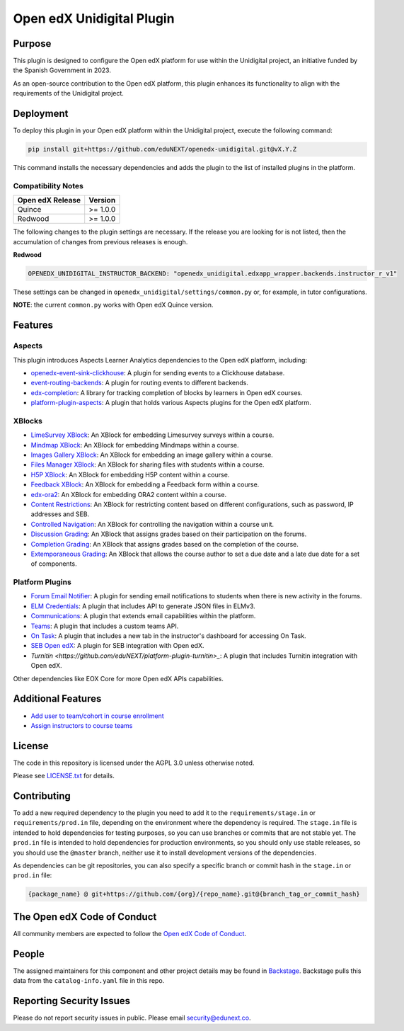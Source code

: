 Open edX Unidigital Plugin
#############################

|ci-badge| |license-badge| |status-badge|

Purpose
*******

This plugin is designed to configure the Open edX platform for use within the
Unidigital project, an initiative funded by the Spanish Government in 2023.

As an open-source contribution to the Open edX platform, this plugin enhances
its functionality to align with the requirements of the Unidigital project.

Deployment
**********

To deploy this plugin in your Open edX platform within the Unidigital project,
execute the following command:

.. code-block::

    pip install git+https://github.com/eduNEXT/openedx-unidigital.git@vX.Y.Z

This command installs the necessary dependencies and adds the plugin to the list
of installed plugins in the platform.

Compatibility Notes
===================

+------------------+--------------+
| Open edX Release | Version      |
+==================+==============+
| Quince           | >= 1.0.0     |
+------------------+--------------+
| Redwood          | >= 1.0.0     |
+------------------+--------------+

The following changes to the plugin settings are necessary. If the release you are looking for is
not listed, then the accumulation of changes from previous releases is enough.

**Redwood**

.. code-block:: yaml

   OPENEDX_UNIDIGITAL_INSTRUCTOR_BACKEND: "openedx_unidigital.edxapp_wrapper.backends.instructor_r_v1"

These settings can be changed in ``openedx_unidigital/settings/common.py`` or, for example, in tutor configurations.

**NOTE**: the current ``common.py`` works with Open edX Quince version.

Features
********

Aspects
=======

This plugin introduces Aspects Learner Analytics dependencies to the Open edX
platform, including:

- `openedx-event-sink-clickhouse <https://github.com/openedx/openedx-event-sink-clickhouse>`_: A plugin for sending events to a Clickhouse database.
- `event-routing-backends <https://github.com/openedx/event-routing-backends>`_: A plugin for routing events to different backends.
- `edx-completion <https://pypi.org/project/edx-completion/>`_: A library for tracking completion of blocks by learners in Open edX courses.
- `platform-plugin-aspects <https://pypi.org/project/platform-plugin-aspects/>`_: A plugin that holds various Aspects plugins for the Open edX platform.

XBlocks
=======

- `LimeSurvey XBlock <https://github.com/eduNEXT/xblock-limesurvey>`_: An XBlock for embedding Limesurvey surveys within a course.
- `Mindmap XBlock <https://github.com/eduNEXT/xblock-mindmap>`_: An XBlock for embedding Mindmaps within a course.
- `Images Gallery XBlock <https://github.com/eduNEXT/xblock-imagesgallery>`_: An XBlock for embedding an image gallery within a course.
- `Files Manager XBlock <https://github.com/eduNEXT/xblock-filesmanager>`_: An XBlock for sharing files with students within a course.
- `H5P XBlock <https://github.com/eduNEXT/h5pxblock>`_: An XBlock for embedding H5P content within a course.
- `Feedback XBlock <https://github.com/eduNEXT/FeedbackXBlock>`_: An XBlock for embedding a Feedback form within a course.
- `edx-ora2 <https://github.com/eduNEXT/edx-ora2>`_: An XBlock for embedding ORA2 content within a course.
- `Content Restrictions <https://github.com/eduNEXT/xblock-content-restrictions>`_: An XBlock for restricting content based on different configurations, such as password, IP addresses and SEB.
- `Controlled Navigation <https://github.com/eduNEXT/xblock-controlled-navigation>`_: An XBlock for controlling the navigation within a course unit.
- `Discussion Grading <https://github.com/eduNEXT/xblock-discussion-grading>`_: An XBlock that assigns grades based on their participation on the forums.
- `Completion Grading <https://github.com/eduNEXT/xblock-completion-grading>`_: An XBlock that assigns grades based on the completion of the course.
- `Extemporaneous Grading <https://github.com/eduNEXT/xblock-extemporaneous-grading>`_: An XBlock that allows the course author to set a due date and a late due date for a set of components.

Platform Plugins
================

- `Forum Email Notifier <https://github.com/eduNEXT/platform-plugin-forum-email-notifier>`_: A plugin for sending email notifications to students when there is new activity in the forums.
- `ELM Credentials <https://github.com/eduNEXT/platform-plugin-elm-credentials>`_: A plugin that includes API to generate JSON files in ELMv3.
- `Communications <https://github.com/eduNEXT/platform-plugin-communications>`_: A plugin that extends email capabilities within the platform.
- `Teams <https://github.com/eduNEXT/platform-plugin-teams>`_: A plugin that includes a custom teams API.
- `On Task <https://github.com/edunext/platform-plugin-ontask>`_: A plugin that includes a new tab in the instructor's dashboard for accessing On Task.
- `SEB Open edX <https://github.com/edunext/seb-openedx.git>`_: A plugin for SEB integration with Open edX.
- `Turnitin <https://github.com/eduNEXT/platform-plugin-turnitin>_`: A plugin that includes Turnitin integration with Open edX.

Other dependencies like EOX Core for more Open edX APIs capabilities.

Additional Features
*******************

- `Add user to team/cohort in course enrollment <./docs/1-add-user-to-team-cohort-in-course-enrollment.rst>`_
- `Assign instructors to course teams <./docs/2-assign-instructors-to-course-teams.rst>`_

License
*******

The code in this repository is licensed under the AGPL 3.0 unless
otherwise noted.

Please see `LICENSE.txt <LICENSE.txt>`_ for details.

Contributing
************

To add a new required dependency to the plugin you need to add it to the
``requirements/stage.in`` or ``requirements/prod.in`` file, depending on the
environment where the dependency is required. The ``stage.in`` file is intended
to hold dependencies for testing purposes, so you can use branches or commits
that are not stable yet. The ``prod.in`` file is intended to hold dependencies
for production environments, so you should only use stable releases, so you
should use the ``@master`` branch, neither use it to install development
versions of the dependencies.

As dependencies can be git repositories, you can also specify a specific
branch or commit hash in the ``stage.in`` or ``prod.in`` file:

.. code-block::

    {package_name} @ git+https://github.com/{org}/{repo_name}.git@{branch_tag_or_commit_hash}


The Open edX Code of Conduct
****************************

All community members are expected to follow the `Open edX Code of Conduct`_.

.. _Open edX Code of Conduct: https://openedx.org/code-of-conduct/

People
******

The assigned maintainers for this component and other project details may be
found in `Backstage`_. Backstage pulls this data from the ``catalog-info.yaml``
file in this repo.

.. _Backstage: https://backstage.openedx.org/catalog/default/component/openedx-unidigital

Reporting Security Issues
*************************

Please do not report security issues in public. Please email security@edunext.co.

.. |pypi-badge| image:: https://img.shields.io/pypi/v/openedx-unidigital.svg
    :target: https://pypi.python.org/pypi/openedx-unidigital/
    :alt: PyPI

.. |ci-badge| image:: https://github.com/eduNEXT/openedx-unidigital/actions/workflows/ci.yml/badge.svg?branch=main
    :target: https://github.com/eduNEXT/openedx-unidigital/actions
    :alt: CI

.. |pyversions-badge| image:: https://img.shields.io/pypi/pyversions/openedx-unidigital.svg
    :target: https://pypi.python.org/pypi/openedx-unidigital/
    :alt: Supported Python versions

.. |license-badge| image:: https://img.shields.io/github/license/eduNEXT/openedx-unidigital.svg
    :target: https://github.com/eduNEXT/openedx-unidigital/blob/main/LICENSE.txt
    :alt: License

.. TODO: Choose one of the statuses below and remove the other status-badge lines.
.. .. |status-badge| image:: https://img.shields.io/badge/Status-Experimental-yellow
.. |status-badge| image:: https://img.shields.io/badge/Status-Maintained-brightgreen
.. .. |status-badge| image:: https://img.shields.io/badge/Status-Deprecated-orange
.. .. |status-badge| image:: https://img.shields.io/badge/Status-Unsupported-red
